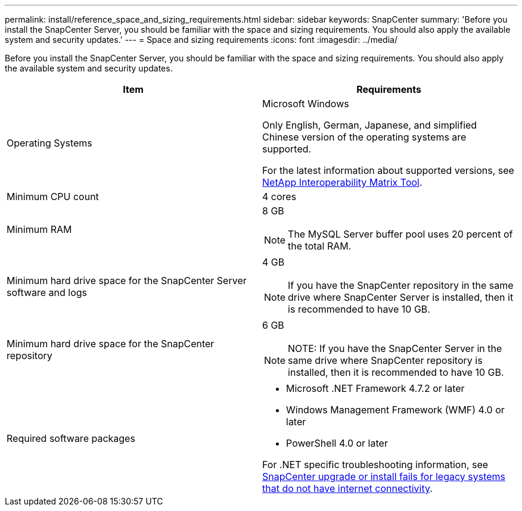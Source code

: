 ---
permalink: install/reference_space_and_sizing_requirements.html
sidebar: sidebar
keywords: SnapCenter
summary: 'Before you install the SnapCenter Server, you should be familiar with the space and sizing requirements. You should also apply the available system and security updates.'
---
= Space and sizing requirements
:icons: font
:imagesdir: ../media/

[.lead]
Before you install the SnapCenter Server, you should be familiar with the space and sizing requirements. You should also apply the available system and security updates.

|===
| Item | Requirements

a|
Operating Systems
a|
Microsoft Windows

Only English, German, Japanese, and simplified Chinese version of the operating systems are supported.

For the latest information about supported versions, see
https://imt.netapp.com/matrix/imt.jsp?components=112389;&solution=1257&isHWU&src=IMT[NetApp Interoperability Matrix Tool^].

a|
Minimum CPU count
a|
4 cores
a|
Minimum RAM
a|
8 GB

NOTE: The MySQL Server buffer pool uses 20 percent of the total RAM.

a|
Minimum hard drive space for the SnapCenter Server software and logs
a|
4 GB

NOTE: If you have the SnapCenter repository in the same drive where SnapCenter Server is installed, then it is recommended to have 10 GB.

a|
Minimum hard drive space for the SnapCenter repository
a|
6 GB

NOTE: NOTE: If you have the SnapCenter Server in the same drive where SnapCenter repository is installed, then it is recommended to have 10 GB.

a|
Required software packages
a|

* Microsoft .NET Framework 4.7.2 or later
* Windows Management Framework (WMF) 4.0 or later
* PowerShell 4.0 or later

For .NET specific troubleshooting information, see https://kb.netapp.com/Advice_and_Troubleshooting/Data_Protection_and_Security/SnapCenter/SnapCenter_upgrade_or_install_fails_with_%22This_KB_is_not_related_to_the_OS%22[SnapCenter upgrade or install fails for legacy systems that do not have internet connectivity^].
|===
